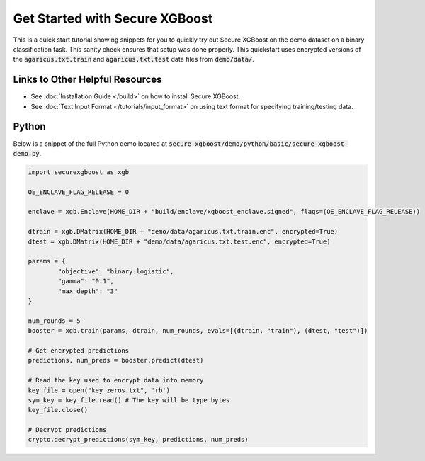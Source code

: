 ########################
Get Started with Secure XGBoost
########################

This is a quick start tutorial showing snippets for you to quickly try out Secure XGBoost
on the demo dataset on a binary classification task. This sanity check ensures that setup was done properly. This quickstart uses encrypted versions of the :code:`agaricus.txt.train` and :code:`agaricus.txt.test` data files from :code:`demo/data/`.

********************************
Links to Other Helpful Resources
********************************
- See :doc:`Installation Guide </build>` on how to install Secure XGBoost.
- See :doc:`Text Input Format </tutorials/input_format>` on using text format for specifying training/testing data.

******
Python
******

Below is a snippet of the full Python demo located at :code:`secure-xgboost/demo/python/basic/secure-xgboost-demo.py`. 

.. code-block:: python

   import securexgboost as xgb

   OE_ENCLAVE_FLAG_RELEASE = 0

   enclave = xgb.Enclave(HOME_DIR + "build/enclave/xgboost_enclave.signed", flags=(OE_ENCLAVE_FLAG_RELEASE))

   dtrain = xgb.DMatrix(HOME_DIR + "demo/data/agaricus.txt.train.enc", encrypted=True)
   dtest = xgb.DMatrix(HOME_DIR + "demo/data/agaricus.txt.test.enc", encrypted=True) 

   params = {
           "objective": "binary:logistic",
           "gamma": "0.1",
           "max_depth": "3"
   }

   num_rounds = 5 
   booster = xgb.train(params, dtrain, num_rounds, evals=[(dtrain, "train"), (dtest, "test")])

   # Get encrypted predictions
   predictions, num_preds = booster.predict(dtest)

   # Read the key used to encrypt data into memory
   key_file = open("key_zeros.txt", 'rb')
   sym_key = key_file.read() # The key will be type bytes
   key_file.close()

   # Decrypt predictions
   crypto.decrypt_predictions(sym_key, predictions, num_preds)


